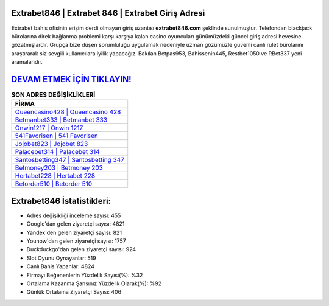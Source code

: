 ﻿Extrabet846 | Extrabet 846 | Extrabet Giriş Adresi
===================================

.. image:: images/extrabet-giris.jpg
   :width: 600
   
Extrabet bahis ofisinin erişim derdi olmayan giriş uzantısı **extrabet846.com** şeklinde sunulmuştur. Telefondan blackjack bürolarına direk bağlanma problemi karşı karşıya kalan casino oyuncuları günümüzdeki güncel giriş adresi hevesine gözatmışlardır. Grupça bize düşen sorumluluğu uygulamak nedeniyle uzman gözümüzle güvenli canlı rulet bürolarını araştırarak siz sevgili kullanıcılara iyilik yapacağız. Bakılan Betpas953, Bahissenin445, Restbet1050 ve RBet337 yeni aramalarıdır.

`DEVAM ETMEK İÇİN TIKLAYIN! <https://urlday.cc/git>`_
==============

.. list-table:: **SON ADRES DEĞİŞİKLİKLERİ**
   :widths: 100
   :header-rows: 1

   * - FİRMA
   * - `Queencasino428 | Queencasino 428 <queencasino428-queencasino-428-queencasino-giris-adresi.html>`_
   * - `Betmanbet333 | Betmanbet 333 <betmanbet333-betmanbet-333-betmanbet-giris-adresi.html>`_
   * - `Onwin1217 | Onwin 1217 <onwin1217-onwin-1217-onwin-giris-adresi.html>`_	 
   * - `541Favorisen | 541 Favorisen <541favorisen-541-favorisen-favorisen-giris-adresi.html>`_	 
   * - `Jojobet823 | Jojobet 823 <jojobet823-jojobet-823-jojobet-giris-adresi.html>`_ 
   * - `Palacebet314 | Palacebet 314 <palacebet314-palacebet-314-palacebet-giris-adresi.html>`_
   * - `Santosbetting347 | Santosbetting 347 <santosbetting347-santosbetting-347-santosbetting-giris-adresi.html>`_	 
   * - `Betmoney203 | Betmoney 203 <betmoney203-betmoney-203-betmoney-giris-adresi.html>`_
   * - `Hertabet228 | Hertabet 228 <hertabet228-hertabet-228-hertabet-giris-adresi.html>`_
   * - `Betorder510 | Betorder 510 <betorder510-betorder-510-betorder-giris-adresi.html>`_
	 
Extrabet846 İstatistikleri:
===================================	 
* Adres değişikliği inceleme sayısı: 455
* Google'dan gelen ziyaretçi sayısı: 4821
* Yandex'den gelen ziyaretçi sayısı: 821
* Younow'dan gelen ziyaretçi sayısı: 1757
* Duckduckgo'dan gelen ziyaretçi sayısı: 924
* Slot Oyunu Oynayanlar: 519
* Canlı Bahis Yapanlar: 4824
* Firmayı Beğenenlerin Yüzdelik Sayısı(%): %32
* Ortalama Kazanma Şansınız Yüzdelik Olarak(%): %92
* Günlük Ortalama Ziyaretçi Sayısı: 406
